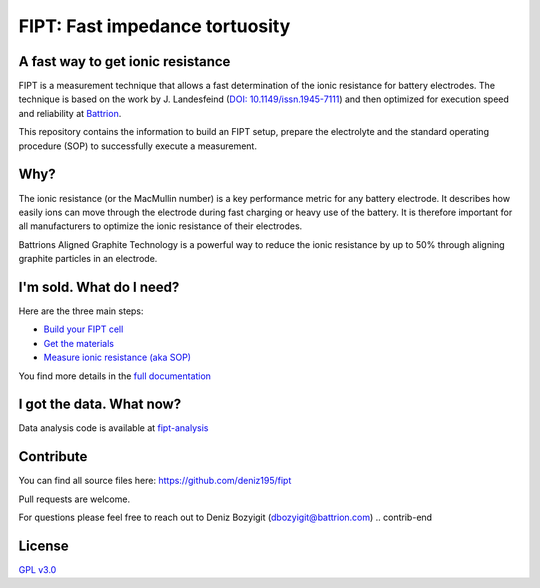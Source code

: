
===================================
FIPT: Fast impedance tortuosity
===================================

.. image:: https://readthedocs.org/projects/fipt/badge/?version=latest
	:target: https://fipt.readthedocs.io/en/latest/?badge=latest
	:alt: Documentation Status

A fast way to get ionic resistance
==================================

.. intro-begin

FIPT is a measurement technique that allows a fast determination of the ionic resistance for battery electrodes. The technique is based on the work by J. Landesfeind (`DOI: 10.1149/issn.1945-7111 <https://dx.doi.org/10.1149/2.1141607jes>`_) and then optimized for execution speed and reliability at `Battrion <https://battrion.com>`_.

This repository contains the information to build an FIPT setup, prepare the electrolyte and the standard operating procedure (SOP) to successfully execute a measurement.

.. intro-end

.. raw:: html

    <iframe width="560" height="315" src="https://www.youtube.com/embed/r1cBf72wSwA" frameborder="0" allow="accelerometer; autoplay; clipboard-write; encrypted-media; gyroscope; picture-in-picture" allowfullscreen></iframe>


Why?
====

.. why-begin

The ionic resistance (or the MacMullin number) is a key performance metric for any battery electrode. It describes how easily ions can move through the electrode during fast charging or heavy use of the battery. It is therefore important for all manufacturers to optimize the ionic resistance of their electrodes.

Battrions Aligned Graphite Technology is a powerful way to reduce the ionic resistance by up to 50% through aligning graphite particles in an electrode.

.. why-end


I'm sold. What do I need?
=========================

Here are the three main steps:

-	`Build your FIPT cell <https://fipt.readthedocs.io/en/latest/assembly.html>`_
-	`Get the materials <https://fipt.readthedocs.io/en/latest/materials.html>`_
-	`Measure ionic resistance (aka SOP) <https://fipt.readthedocs.io/en/latest/sop.html>`_

You find more details in the `full documentation <https://fipt.readthedocs.io/>`_


I got the data. What now?
=========================

Data analysis code is available at `fipt-analysis <https://github.com/deniz195/fipt-analysis>`_


Contribute
==========

.. contrib-begin
You can find all source files here: `<https://github.com/deniz195/fipt>`_

Pull requests are welcome. 

.. For major changes, please open an issue first to discuss what you would like to change.
.. Please make sure to update tests as appropriate.

For questions please feel free to reach out to Deniz Bozyigit (`dbozyigit@battrion.com <mailto:dbozyigit@battrion.com>`_)
.. contrib-end

License
=======
`GPL v3.0 <https://choosealicense.com/licenses/gpl-3.0/>`_




